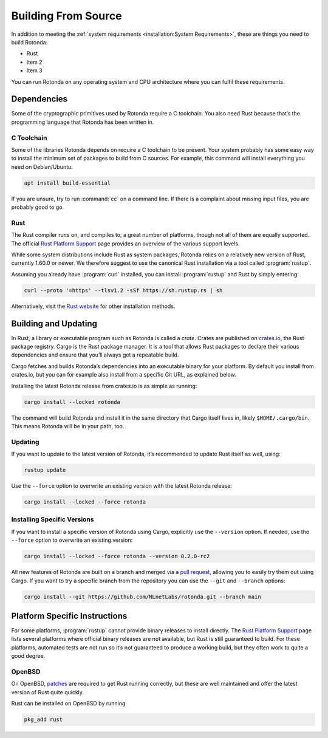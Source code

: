 Building From Source
====================

In addition to meeting the :ref:`system requirements <installation:System
Requirements>`, these are things you need to build Rotonda: 

- Rust
- Item 2
- Item 3

You can run Rotonda on any operating system and CPU architecture where you
can fulfil these requirements.

Dependencies
------------

Some of the cryptographic primitives used by Rotonda require a C toolchain.
You also need Rust because that’s the programming language that Rotonda has
been written in.

C Toolchain
"""""""""""

Some of the libraries Rotonda depends on require a C toolchain to be
present. Your system probably has some easy way to install the minimum set of
packages to build from C sources. For example, this command will install
everything you need on Debian/Ubuntu:

.. code-block:: text

  apt install build-essential

If you are unsure, try to run :command:`cc` on a command line. If there is a
complaint about missing input files, you are probably good to go.

Rust
""""

The Rust compiler runs on, and compiles to, a great number of platforms,
though not all of them are equally supported. The official `Rust Platform
Support`_ page provides an overview of the various support levels.

While some system distributions include Rust as system packages, Rotonda
relies on a relatively new version of Rust, currently 1.60.0 or newer. We
therefore suggest to use the canonical Rust installation via a tool called
:program:`rustup`.

Assuming you already have :program:`curl` installed, you can install
:program:`rustup` and Rust by simply entering:

.. code-block:: text

  curl --proto '=https' --tlsv1.2 -sSf https://sh.rustup.rs | sh

Alternatively, visit the `Rust website
<https://www.rust-lang.org/tools/install>`_ for other installation methods.

Building and Updating
---------------------

In Rust, a library or executable program such as Rotonda is called a
*crate*. Crates are published on `crates.io
<https://crates.io/crates/rotonda>`_, the Rust package registry. Cargo is
the Rust package manager. It is a tool that allows Rust packages to declare
their various dependencies and ensure that you’ll always get a repeatable
build. 

Cargo fetches and builds Rotonda’s dependencies into an executable binary
for your platform. By default you install from crates.io, but you can for
example also install from a specific Git URL, as explained below.

Installing the latest Rotonda release from crates.io is as simple as
running:

.. code-block:: text

  cargo install --locked rotonda

The command will build Rotonda and install it in the same directory that
Cargo itself lives in, likely ``$HOME/.cargo/bin``. This means Rotonda
will be in your path, too.

Updating
""""""""

If you want to update to the latest version of Rotonda, it’s recommended
to update Rust itself as well, using:

.. code-block:: text

    rustup update

Use the ``--force`` option to overwrite an existing version with the latest
Rotonda release:

.. code-block:: text

    cargo install --locked --force rotonda

Installing Specific Versions
""""""""""""""""""""""""""""

If you want to install a specific version of
Rotonda using Cargo, explicitly use the ``--version`` option. If needed,
use the ``--force`` option to overwrite an existing version:
        
.. code-block:: text

    cargo install --locked --force rotonda --version 0.2.0-rc2

All new features of Rotonda are built on a branch and merged via a `pull
request <https://github.com/NLnetLabs/rotonda/pulls>`_, allowing you to
easily try them out using Cargo. If you want to try a specific branch from
the repository you can use the ``--git`` and ``--branch`` options:

.. code-block:: text

    cargo install --git https://github.com/NLnetLabs/rotonda.git --branch main
    
.. Seealso:: For more installation options refer to the `Cargo book
             <https://doc.rust-lang.org/cargo/commands/cargo-install.html#install-options>`_.

Platform Specific Instructions
------------------------------

For some platforms, :program:`rustup` cannot provide binary releases to
install directly. The `Rust Platform Support`_ page lists
several platforms where official binary releases are not available, but Rust
is still guaranteed to build. For these platforms, automated tests are not
run so it’s not guaranteed to produce a working build, but they often work to
quite a good degree.

.. _Rust Platform Support:  https://doc.rust-lang.org/nightly/rustc/platform-support.html

OpenBSD
"""""""

On OpenBSD, `patches
<https://github.com/openbsd/ports/tree/master/lang/rust/patches>`_ are
required to get Rust running correctly, but these are well maintained and
offer the latest version of Rust quite quickly.

Rust can be installed on OpenBSD by running:

.. code-block:: bash

   pkg_add rust